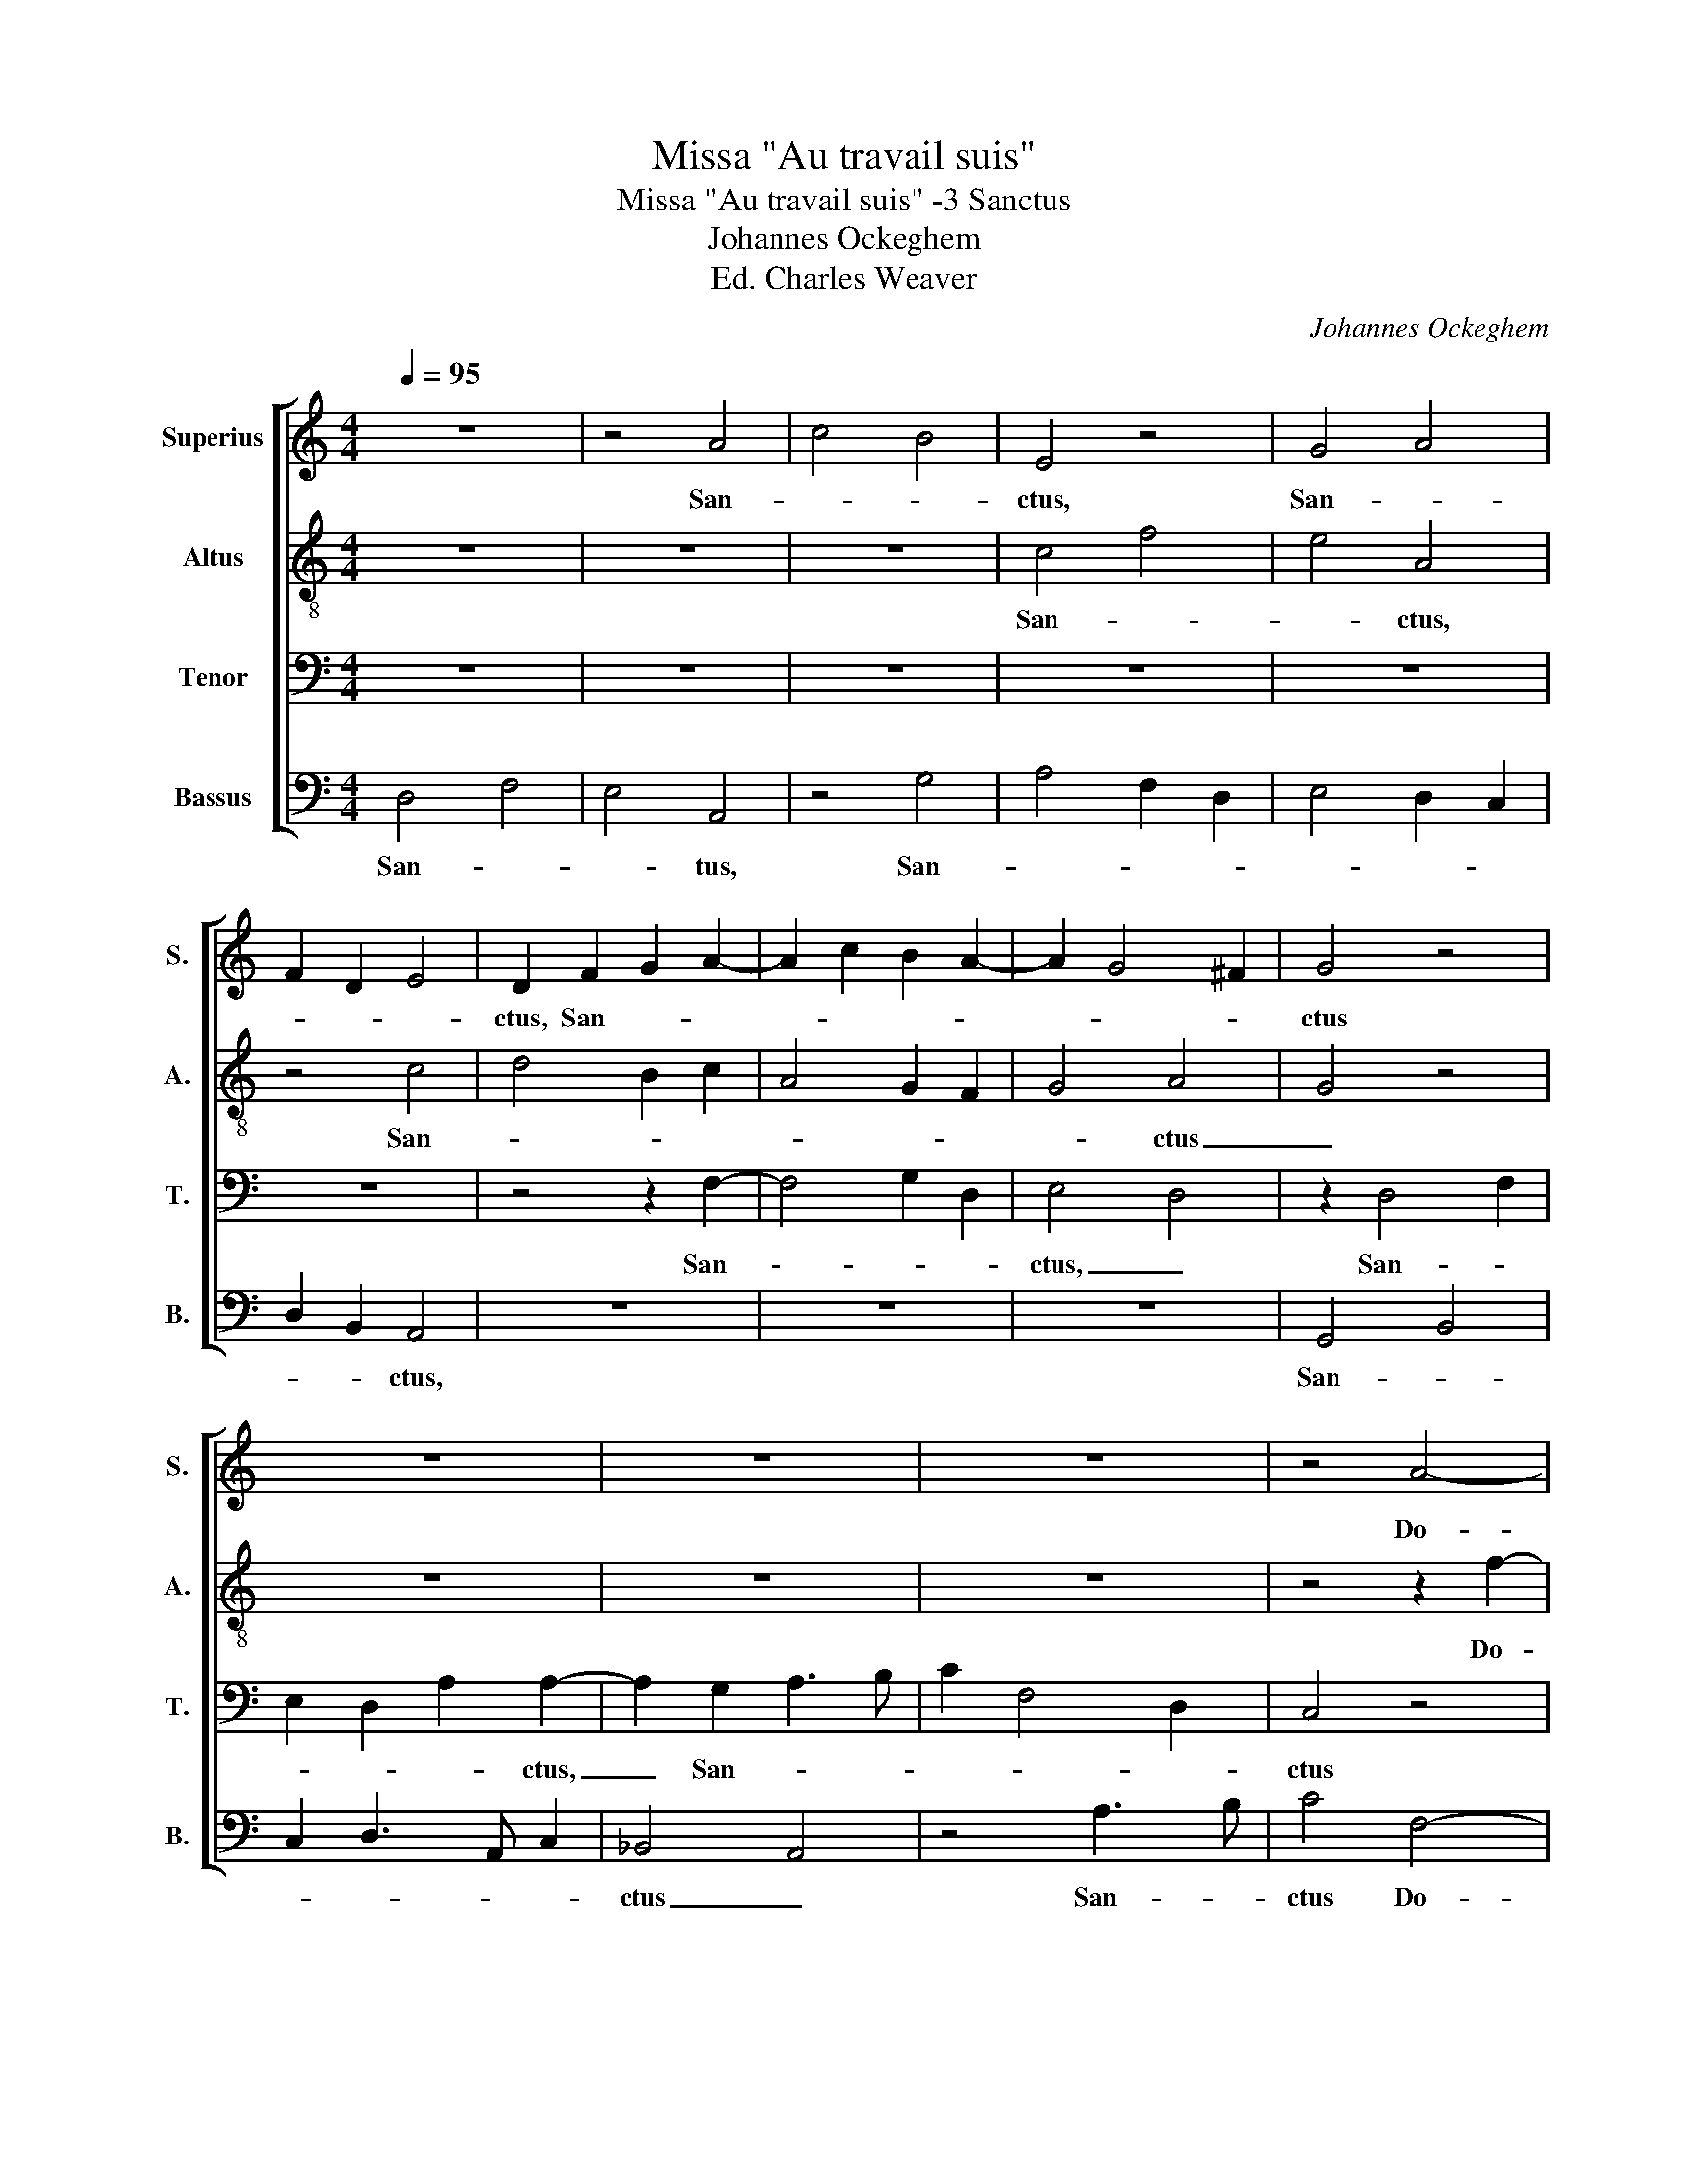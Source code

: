 X:1
T:Missa "Au travail suis"
T:Missa "Au travail suis" -3 Sanctus
T:Johannes Ockeghem
T:Ed. Charles Weaver
C:Johannes Ockeghem
%%score [ 1 2 3 4 ]
L:1/8
Q:1/4=95
M:4/4
K:C
V:1 treble nm="Superius" snm="S."
V:2 treble-8 nm="Altus" snm="A."
V:3 bass nm="Tenor" snm="T."
V:4 bass nm="Bassus" snm="B."
V:1
 z8 | z4 A4 | c4 B4 | E4 z4 | G4 A4 | F2 D2 E4 | D2 F2 G2 A2- | A2 c2 B2 A2- | A2 G4 ^F2 | G4 z4 | %10
w: |San-||ctus,|San- *||ctus, San- * *|||ctus|
 z8 | z8 | z8 | z4 A4- | A2 A2 A4 | A4 _B2 A2- | A2 F2 E4 | z4 G3 A | _B2 A4 F2- | F2 E2 F4 | %20
w: |||Do-|* mi- nus|De- * *|* * us|Sa- *|||
 G2 F2 A2 B2 | c4 A4 | z4 F4- | F2 D2 E4- | E2 F2 G2 FG | A2 c2 B2 A2- | AF G2 A3 G | %27
w: * * * ba-|oth. _|Ple-|* * ni|_ _ sunt * *|* cœ- * *||
 G2 E2 F2 E2- | E2 A3 G A2 | G2 E2 D4 | z2 E3 F G2- | GF/G/ A2 G2 c2- | c6 c2- | c6 B2- | %34
w: * * li et|_ ter- * *|* * ra|glo- * *|* * * * ri- a|_ tu-||
 B2 A4 ^G2 | A4 z4 | z8 | z8 | z8 | z8 | z8 | G8 | B8 | !fermata!c8 | A8 | A8- | A4 A4 | G8 | %48
w: |a.||||||Ho-|san-|na,|ho-|san-|* na|in|
 G6 E2 | E8 | F8 |] %51
w: _ ex-|cel-|sis|
V:2
 z8 | z8 | z8 | c4 f4 | e4 A4 | z4 c4 | d4 B2 c2 | A4 G2 F2 | G4 A4 | G4 z4 | z8 | z8 | z8 | %13
w: |||San- *|* ctus,|San-|||* ctus|_||||
 z4 z2 f2- | f2 f2 f4- | f4 z2 f2- | f2 d2 e2 c2- | c2 f3 d e2 | f4 z4 | z4 d4 | e2 f4 d2 | %21
w: Do-|* mi- nus|_ De-|||us|Sa-||
 c2 e2 f2 d2- | d2 c2 d4 | z4 c4- | c4 c4- | c4 d2 A2 | _B4 A4 | z4 A4 | G2 F2 A3 B | c2 c4 B2 | %30
w: * * * ba-|* * oth.|Ple-|* ni|_ sunt cœ-|li _|et|ter- * * *|* ra _|
 c8 | c4 c3 d | e2 f3 g a2- | a2 e3 c d2- | dA c2 B4 | A4 z4 | z8 | z8 | z8 | z8 | z8 | c8 | d8 | %43
w: _|glo- ri- *|* a _ _|_ tu- * *||a.||||||Ho-|san-|
 !fermata!e8 | f8 | f8 | f4 f4 | d6 c2 | c8- | c8 | d8 |] %51
w: na,|ho-|san-|na in|_ ex-|cel-||sis.|
V:3
 z8 | z8 | z8 | z8 | z8 | z8 | z4 z2 F,2- | F,4 G,2 D,2 | E,4 D,4 | z2 D,4 F,2 | E,2 D,2 A,2 A,2- | %11
w: ||||||San-||ctus, _|San- *|* * * ctus,|
 A,2 G,2 A,3 B, | C2 F,4 D,2 | C,4 z4 | C6 A,2 | C3 _B, G,2 F,2 | A,2 _B,2 C4 | A,2 F,2 G,4 | %18
w: _ San- * *||ctus|Do- *||mi- nus de-||
 F,4 z4 | z4 A,3 G, | E,2 D,2 F,2 G,2 | A,4 D,2 A,2- | A,2 G,2 A,4- | A,4 z4 | z8 | z8 | z8 | z8 | %28
w: us|Sa- *||* * ba-|* * oth.|_|||||
 z8 | z8 | z8 | z8 | z8 | z8 | z8 | z4 _B,4- | B,2 A,2 A,4 | G,2 A,4 F,2 | E,3 C, D,2 C,2- | %39
w: |||||||Glo-|* ri- a|tu- * *||
 C,2 F,4 A,2 | G,4 !fermata!F,4 | E,8 | G,8 | !fermata!A,8 | C8 | C8 | C4 C4 | B,6 G,2 | G,8 | %49
w: |* a.|Ho-|san-|na,|ho-|san-|na in|_ ex-|cel-|
 A,8 | A,8 |] %51
w: |sis.|
V:4
 D,4 F,4 | E,4 A,,4 | z4 G,4 | A,4 F,2 D,2 | E,4 D,2 C,2 | D,2 B,,2 A,,4 | z8 | z8 | z8 | %9
w: San- *|* tus,|San-|||* * ctus,||||
 G,,4 B,,4 | C,2 D,3 A,, C,2 | _B,,4 A,,4 | z4 A,3 B, | C4 F,4- | F,2 F,2 F,4 | F,4 E,2 F,2 | %16
w: San- *||ctus _|San- *|ctus Do-|* mi- nus|De- * *|
 D,4 C,4 | z2 C4 _B,2 | D2 C2 A,2 _B,2 | G,3 F, D,4 | C,2 D,4 B,,2 | A,,2 A,4 F,2 | E,4 D,4- | %23
w: * us|Sa- *|||||ba- oth.|
 D,4 z4 | z8 | z8 | z8 | z8 | z8 | z8 | z8 | z8 | z8 | z8 | z8 | z4 G,4- | G,2 F,2 F,4 | %37
w: _||||||||||||lo-|* ri- a|
 E,2 F,2 D,4 | C,4 B,,2 C,2 | E,2 D,3 C, F,2- | F,2 E,2 !fermata!F,4 | C,8 | B,,8 | !fermata!A,,8 | %44
w: tu- * *|||* * a.|Ho-|san-|na,|
 F,8 | F,8 | F,4 F,4 | G,6 E,2 | E,8 | A,,8 | D,8 |] %51
w: hp-|san-|na in|_ ex-|cel-||sis.|

